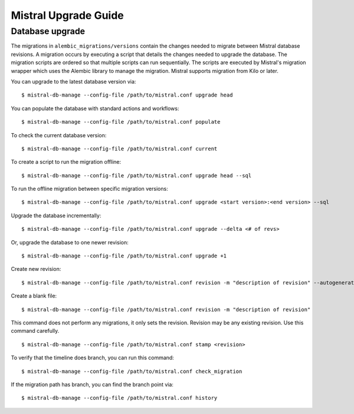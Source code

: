 Mistral Upgrade Guide
=====================

Database upgrade
----------------

The migrations in ``alembic_migrations/versions`` contain the changes needed to
migrate between Mistral database revisions. A migration occurs by executing a
script that details the changes needed to upgrade the database. The migration
scripts are ordered so that multiple scripts can run sequentially. The scripts are
executed by Mistral's migration wrapper which uses the Alembic library to manage
the migration. Mistral supports migration from Kilo or later.

You can upgrade to the latest database version via:
::

    $ mistral-db-manage --config-file /path/to/mistral.conf upgrade head

You can populate the database with standard actions and workflows:
::

    $ mistral-db-manage --config-file /path/to/mistral.conf populate


To check the current database version:
::

    $ mistral-db-manage --config-file /path/to/mistral.conf current

To create a script to run the migration offline:
::

    $ mistral-db-manage --config-file /path/to/mistral.conf upgrade head --sql

To run the offline migration between specific migration versions:
::

    $ mistral-db-manage --config-file /path/to/mistral.conf upgrade <start version>:<end version> --sql

Upgrade the database incrementally:
::

    $ mistral-db-manage --config-file /path/to/mistral.conf upgrade --delta <# of revs>

Or, upgrade the database to one newer revision:
::

    $ mistral-db-manage --config-file /path/to/mistral.conf upgrade +1

Create new revision:
::

    $ mistral-db-manage --config-file /path/to/mistral.conf revision -m "description of revision" --autogenerate

Create a blank file:
::

    $ mistral-db-manage --config-file /path/to/mistral.conf revision -m "description of revision"

This command does not perform any migrations, it only sets the revision.
Revision may be any existing revision. Use this command carefully.
::

    $ mistral-db-manage --config-file /path/to/mistral.conf stamp <revision>

To verify that the timeline does branch, you can run this command:
::

    $ mistral-db-manage --config-file /path/to/mistral.conf check_migration

If the migration path has branch, you can find the branch point via:
::

    $ mistral-db-manage --config-file /path/to/mistral.conf history

